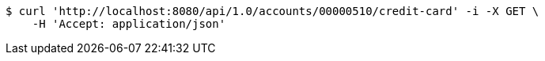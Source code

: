 [source,bash]
----
$ curl 'http://localhost:8080/api/1.0/accounts/00000510/credit-card' -i -X GET \
    -H 'Accept: application/json'
----